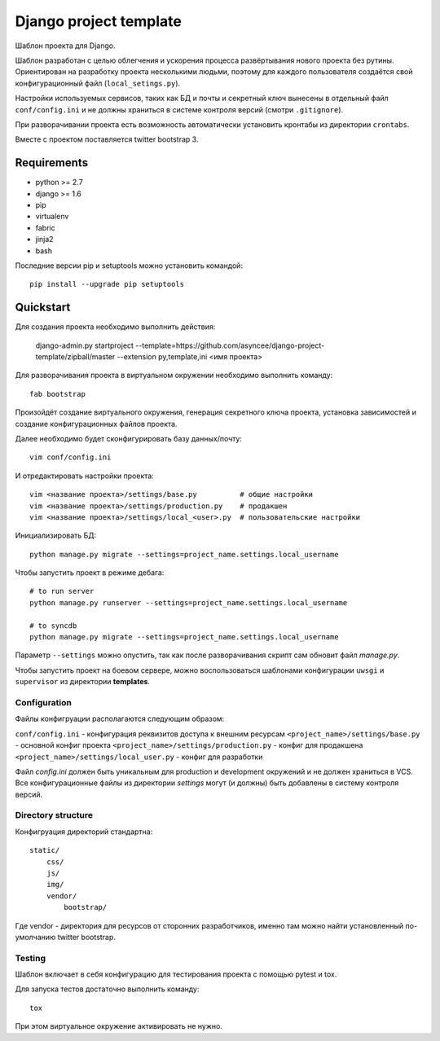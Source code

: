 =======================
Django project template
=======================

Шаблон проекта для Django.

Шаблон разработан с целью облегчения и ускорения процесса
развёртывания нового проекта без рутины. Ориентирован
на разработку проекта несколькими людьми, поэтому для каждого
пользователя создаётся свой конфигурационный файл
(``local_setings.py``).

Настройки используемых сервисов, таких как БД и почты и секретный
ключ вынесены в отдельный файл ``conf/config.ini`` и не должны
храниться в системе контроля версий (смотри ``.gitignore``).

При разворачивании проекта есть возможность автоматически
установить кронтабы из директории ``crontabs``.

Вместе с проектом поставляется twitter bootstrap 3.


Requirements
============

- python >= 2.7
- django >= 1.6
- pip
- virtualenv
- fabric
- jinja2
- bash

Последние версии pip и setuptools можно установить командой::

    pip install --upgrade pip setuptools


Quickstart
==========
Для создания проекта необходимо выполнить действия:

    django-admin.py startproject --template=https://github.com/asyncee/django-project-template/zipball/master --extension py,template,ini <имя проекта>

Для разворачивания проекта в виртуальном окружении необходимо
выполнить команду::

    fab bootstrap

Произойдёт создание виртуального окружения, генерация секретного
ключа проекта, установка зависимостей и создание конфигурационных
файлов проекта.

Далее необходимо будет сконфигурировать базу данных/почту::

    vim conf/config.ini

И отредактировать настройки проекта::

    vim <название проекта>/settings/base.py          # общие настройки
    vim <название проекта>/settings/production.py    # продакшен
    vim <название проекта>/settings/local_<user>.py  # пользовательские настройки

Инициализировать БД::

    python manage.py migrate --settings=project_name.settings.local_username

Чтобы запустить проект в режиме дебага::

    # to run server
    python manage.py runserver --settings=project_name.settings.local_username

    # to syncdb
    python manage.py migrate --settings=project_name.settings.local_username

Параметр ``--settings`` можно опустить, так как после разворачивания
скрипт сам обновит файл `manage.py`.

Чтобы запустить проект на боевом сервере, можно воспользоваться
шаблонами конфигурации ``uwsgi`` и ``supervisor`` из директории
**templates**.


Configuration
-------------
Файлы конфигруации располагаются следующим образом:

``conf/config.ini`` - конфигурация реквизитов доступа к внешним ресурсам
``<project_name>/settings/base.py`` - основной конфиг проекта
``<project_name>/settings/production.py`` - конфиг для продакшена
``<project_name>/settings/local_user.py`` - конфиг для разработки

Файл `config.ini` должен быть уникальным для production
и development окружений и не должен храниться в VCS.
Все конфигурационные файлы из директории `settings` могут (и должны)
быть добавлены в систему контроля версий.


Directory structure
-------------------
Конфигруация директорий стандартна::

    static/
        css/
        js/
        img/
        vendor/
            bootstrap/

Где vendor - директория для ресурсов от сторонних разработчиков,
именно там можно найти установленный по-умолчанию twitter bootstrap.

Testing
-------
Шаблон включает в себя конфигурацию для тестирования проекта
с помощью pytest и tox.

Для запуска тестов достаточно выполнить команду::

    tox

При этом виртуальное окружение активировать не нужно.
